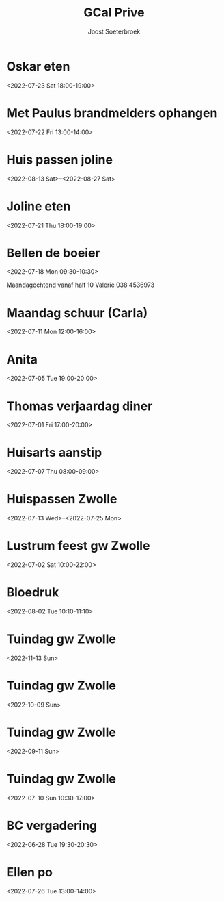 #+TITLE:       GCal Prive
#+AUTHOR:      Joost Soeterbroek
#+EMAIL:       joost.soeterbroek@gmail.com
#+DESCRIPTION: converted using the ical2org awk script
#+CATEGORY:    GCal Prive
#+STARTUP:     hidestars
#+STARTUP:     overview
#+FILETAGS:    prive

* Oskar eten
  :PROPERTIES:
  :ID:        3n8sg10tq80v5705vvitdmp6vc@google.com
  :STATUS:    CONFIRMED
  :ATTENDING: ATTENDING
  :ATTENDEES: 
  :END:
<2022-07-23 Sat 18:00-19:00>

* Met Paulus brandmelders ophangen
  :PROPERTIES:
  :ID:        lmve213dqu57fkmbnf6v0hog7g@google.com
  :STATUS:    CONFIRMED
  :ATTENDING: ATTENDING
  :ATTENDEES: 
  :END:
<2022-07-22 Fri 13:00-14:00>

* Huis passen joline
  :PROPERTIES:
  :ID:        8vbbvreol0h4d64ricegh509ts@google.com
  :STATUS:    CONFIRMED
  :ATTENDING: ATTENDING
  :ATTENDEES: 
  :END:
<2022-08-13 Sat>--<2022-08-27 Sat>

* Joline eten
  :PROPERTIES:
  :ID:        cssoeo9l6aogc3qufs490se7mk@google.com
  :STATUS:    CONFIRMED
  :ATTENDING: ATTENDING
  :ATTENDEES: 
  :END:
<2022-07-21 Thu 18:00-19:00>

* Bellen de boeier
  :PROPERTIES:
  :ID:        5t6lramaporllv312s4an0a6co@google.com
  :STATUS:    CONFIRMED
  :ATTENDING: ATTENDING
  :ATTENDEES: 
  :END:
<2022-07-18 Mon 09:30-10:30>

Maandagochtend vanaf half 10 Valerie
038 4536973
* Maandag schuur (Carla)
  :PROPERTIES:
  :ID:        4fp0dudtfu1dk3p5i15aeasa70@google.com
  :STATUS:    CONFIRMED
  :ATTENDING: ATTENDING
  :ATTENDEES: 
  :END:
<2022-07-11 Mon 12:00-16:00>

* Anita
  :PROPERTIES:
  :ID:        29liu53m1b8q0119frb534bfu0@google.com
  :STATUS:    CONFIRMED
  :ATTENDING: ATTENDING
  :ATTENDEES: 
  :END:
<2022-07-05 Tue 19:00-20:00>

* Thomas verjaardag diner
  :PROPERTIES:
  :ID:        rpvid4akqe02nmlin9getpuj8s@google.com
  :STATUS:    CONFIRMED
  :ATTENDING: ATTENDING
  :ATTENDEES: 
  :END:
<2022-07-01 Fri 17:00-20:00>

* Huisarts aanstip
  :PROPERTIES:
  :ID:        dkme9k72ci55qiv1fl93da71os@google.com
  :STATUS:    CONFIRMED
  :ATTENDING: ATTENDING
  :ATTENDEES: 
  :END:
<2022-07-07 Thu 08:00-09:00>

* Huispassen Zwolle
  :PROPERTIES:
  :ID:        k9n7l01aei2uofref05kdjceo8@google.com
  :STATUS:    CONFIRMED
  :ATTENDING: ATTENDING
  :ATTENDEES: 
  :END:
<2022-07-13 Wed>--<2022-07-25 Mon>

* Lustrum feest gw Zwolle
  :PROPERTIES:
  :ID:        0ramjdjgg56gimj42vpohpikp8@google.com
  :STATUS:    CONFIRMED
  :ATTENDING: ATTENDING
  :ATTENDEES: 
  :END:
<2022-07-02 Sat 10:00-22:00>

* Bloedruk
  :PROPERTIES:
  :ID:        48har6h8p4h8d2lcgtubecjg3k@google.com
  :STATUS:    CONFIRMED
  :ATTENDING: ATTENDING
  :ATTENDEES: 
  :END:
<2022-08-02 Tue 10:10-11:10>

* Tuindag gw Zwolle
  :PROPERTIES:
  :ID:        0dv5gsbbg28l3dvrngb12sjsnc@google.com
  :STATUS:    CONFIRMED
  :ATTENDING: ATTENDING
  :ATTENDEES: 
  :END:
<2022-11-13 Sun>

* Tuindag gw Zwolle
  :PROPERTIES:
  :ID:        592jil7ptdj9k0hmf49gf43425@google.com
  :STATUS:    CONFIRMED
  :ATTENDING: ATTENDING
  :ATTENDEES: 
  :END:
<2022-10-09 Sun>

* Tuindag gw Zwolle
  :PROPERTIES:
  :ID:        52fogd6khtnbvu4r186aae1pfm@google.com
  :STATUS:    CONFIRMED
  :ATTENDING: ATTENDING
  :ATTENDEES: 
  :END:
<2022-09-11 Sun>

* Tuindag gw Zwolle
  :PROPERTIES:
  :ID:        43p88us2qpfor3sgu8pgmm9iot@google.com
  :STATUS:    CONFIRMED
  :ATTENDING: ATTENDING
  :ATTENDEES: 
  :END:
<2022-07-10 Sun 10:30-17:00>

* BC vergadering
  :PROPERTIES:
  :ID:        8sjlpu0d1bngs3nf1n5ojf2dfk@google.com
  :STATUS:    CONFIRMED
  :ATTENDING: ATTENDING
  :ATTENDEES: 
  :END:
<2022-06-28 Tue 19:30-20:30>

* Ellen po
  :PROPERTIES:
  :ID:        2perjo39t5gr6k62cc828s7qbk@google.com
  :STATUS:    CONFIRMED
  :ATTENDING: ATTENDING
  :ATTENDEES: 
  :END:
<2022-07-26 Tue 13:00-14:00>

